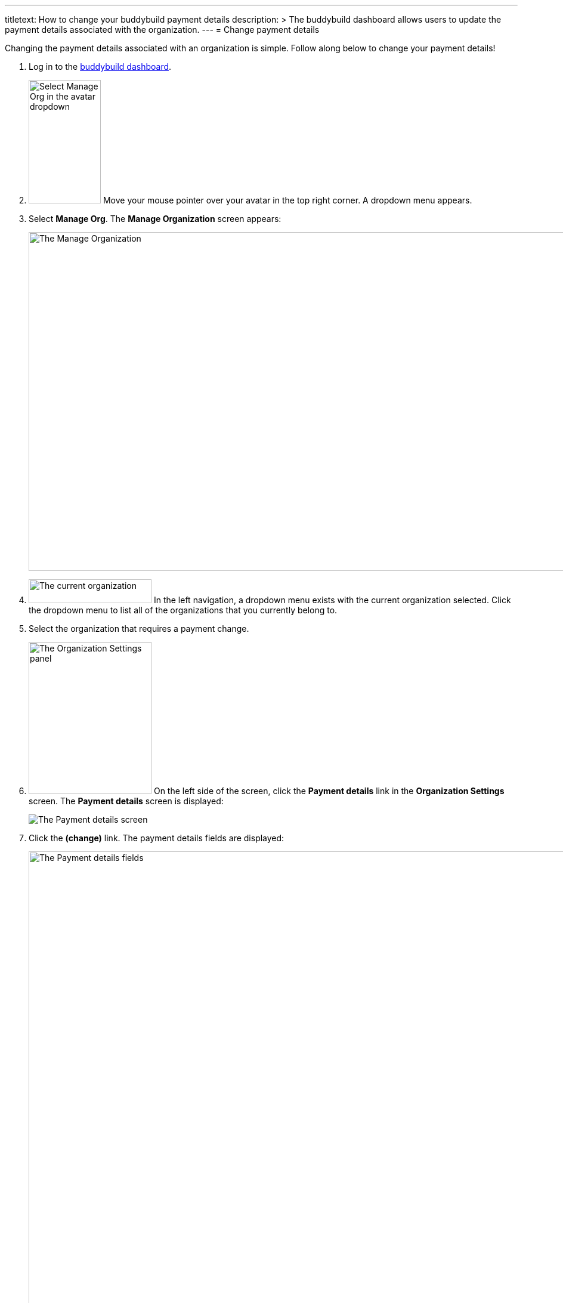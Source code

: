 --- 
titletext: How to change your buddybuild payment details
description: >
  The buddybuild dashboard allows users to update the payment details associated
  with the organization.
---
= Change payment details

Changing the payment details associated with an organization is simple.
Follow along below to change your payment details!

. Log in to the link:https://dashboard.buddybuild.com/[buddybuild
  dashboard].

. image:../_img/dropdown-user-manage_org.png["Select Manage Org in the
  avatar dropdown", 121, 207, role="right"]
  Move your mouse pointer over your avatar in the top right corner. A
  dropdown menu appears.

. Select **Manage Org**. The **Manage Organization** screen appears:
+
image:../_img/screen-manage_org.png["The Manage Organization", 1280, 568,
role="frame"]

. image:../_img/dropdown-organizations.png["The current organization", 206,
  40, role="right"]
  In the left navigation, a dropdown menu exists with the current
  organization selected. Click the dropdown menu to list all of the
  organizations that you currently belong to.

. Select the organization that requires a payment change.

. image:img/panel-org_settings.png["The Organization Settings
panel",206,255, role="right"]
  On the left side of the screen, click the **Payment details** link in
  the **Organization Settings** screen. The **Payment details** screen
  is displayed:
+
image:img/screen-payment_details-change.png["The Payment details screen",
role="frame"]

. Click the **(change)** link. The payment details fields are displayed:
+
image:img/screen-payment_details.png["The Payment details fields", 1280,
1024, role="frame"]

. Enter your new payment details, then click **Save payment info**. The
**Payment Details** screen updates and displays a confirmation banner:
+
image:img/screen-payment_details-confirmed.png["The Payment Details
screen with change confirmation", role="frame"]

That's it! Your new payment details have been saved and will be charged
at the beginning of your next billing cycle.
